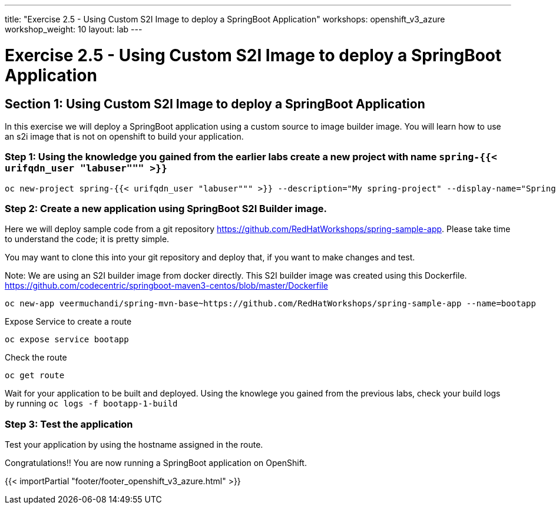 ---
title: "Exercise 2.5 - Using Custom S2I Image to deploy a SpringBoot Application"
workshops: openshift_v3_azure
workshop_weight: 10
layout: lab
---

:domain_name: redhatgov.io
:icons: font
:imagesdir: /workshops/openshift_v3_azure/images


= Exercise 2.5 - Using Custom S2I Image to deploy a SpringBoot Application

== Section 1: Using Custom S2I Image to deploy a SpringBoot Application

In this exercise we will deploy a SpringBoot application using a custom source to image builder image. You will learn how to use an s2i image that is not on openshift to build your application.

=== Step 1: Using the knowledge you gained from the earlier labs create a new project with name `spring-{{< urifqdn_user "labuser""" >}}`

[source,bash]
----
oc new-project spring-{{< urifqdn_user "labuser""" >}} --description="My spring-project" --display-name="Spring Project"
----

=== Step 2: Create a new application using SpringBoot S2I Builder image.

Here we will deploy sample code from a git repository https://github.com/RedHatWorkshops/spring-sample-app. Please take time to understand the code; it is pretty simple.

You may want to clone this into your git repository and deploy that, if you want to make changes and test.

Note: We are using an S2I builder image from docker directly. This S2I builder image was created using this Dockerfile. https://github.com/codecentric/springboot-maven3-centos/blob/master/Dockerfile

[source,bash]
----
oc new-app veermuchandi/spring-mvn-base~https://github.com/RedHatWorkshops/spring-sample-app --name=bootapp
----

Expose Service to create a route

[source,bash]
----
oc expose service bootapp
----

Check the route

[source,bash]
----
oc get route
----

Wait for your application to be built and deployed. Using the knowlege you gained from the previous labs, check your build logs by running `oc logs -f bootapp-1-build`

=== Step 3: Test the application

Test your application by using the hostname assigned in the route.

Congratulations!! You are now running a SpringBoot application on OpenShift.

{{< importPartial "footer/footer_openshift_v3_azure.html" >}}
